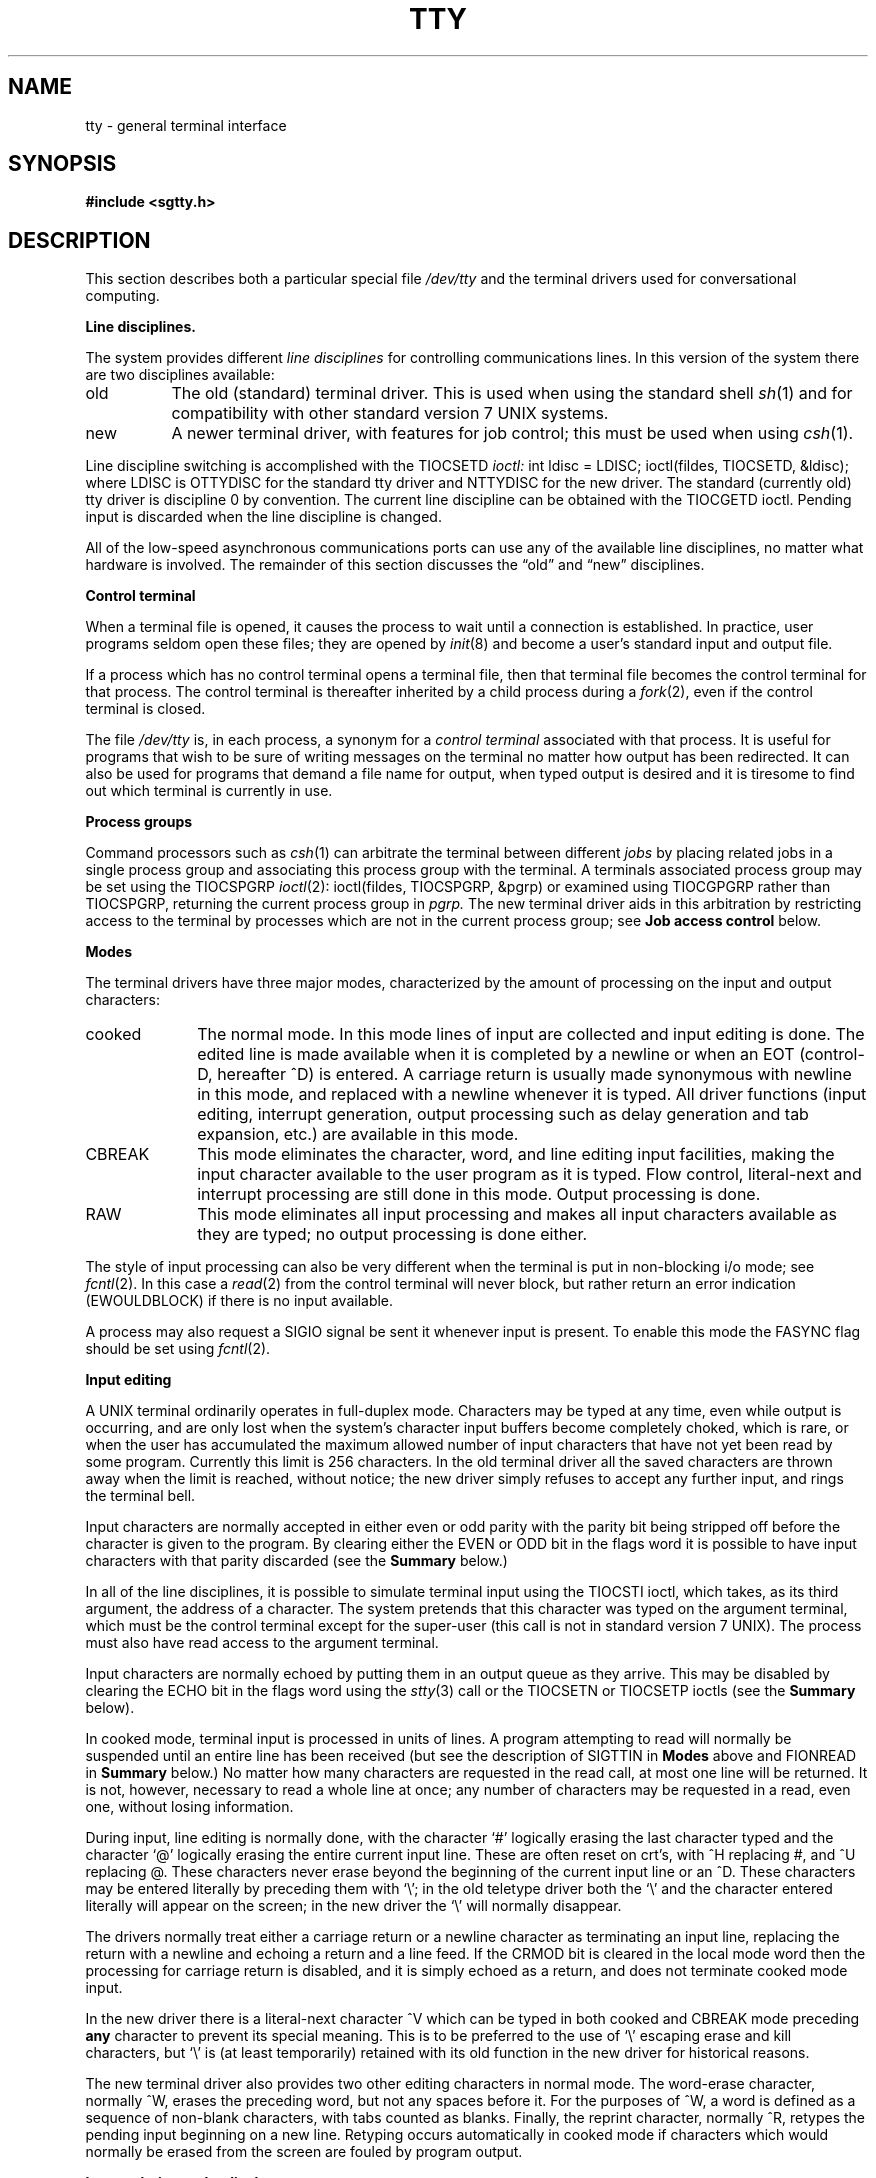 .\" $Copyright: $
.\" Copyright (c) 1984, 1985, 1986, 1987, 1988, 1989, 1990, 1991
.\" Sequent Computer Systems, Inc.   All rights reserved.
.\"  
.\" This software is furnished under a license and may be used
.\" only in accordance with the terms of that license and with the
.\" inclusion of the above copyright notice.   This software may not
.\" be provided or otherwise made available to, or used by, any
.\" other person.  No title to or ownership of the software is
.\" hereby transferred.
...
.V= $Header: tty.4 1.24 1991/05/28 23:49:29 $
.de Ul
.ie t \\$1\l'|0\(ul'
.el \f2\\$1\fP
..
.TH TTY 4 "\*(V)" "4BSD/DYNIX"
.SH NAME
tty \- general terminal interface
.SH SYNOPSIS
.B #include <sgtty.h>
.SH DESCRIPTION
This section describes
both a particular special file
.I /dev/tty
and the terminal drivers used for conversational computing.
.LP
.B Line disciplines.
.PP
The system provides different
.I "line disciplines"
for controlling communications lines.
In this version of the system there are two disciplines available:
.IP "old" 8
The old (standard) terminal driver.  This is used when using the
standard shell
.IR sh (1)
and for compatibility with other standard version 7 UNIX systems.
.IP "new"
A newer terminal driver, with features for job control; this must
be used when using
.IR csh (1).
.LP
Line discipline switching is accomplished with the TIOCSETD
.I ioctl:
.Ps
int ldisc = LDISC;
ioctl(fildes, TIOCSETD, &ldisc);
.Pe
where LDISC is OTTYDISC for the standard tty driver
and NTTYDISC for the new driver.
The standard (currently old) tty driver is discipline 0 by convention.
The current line discipline can be obtained with the TIOCGETD ioctl.
Pending input is discarded when the line discipline is changed.
.PP
All of the low-speed asynchronous
communications ports can use any
of the available line disciplines, no matter what
hardware is involved.
The remainder of this section discusses the
\*(lqold\*(rq and \*(lqnew\*(rq disciplines.
.LP
.B "Control terminal"
.LP
When a terminal file is opened, it causes the process to wait until a
connection is established.  In practice, user programs seldom open
these files; they are opened by
.IR init (8)
and become a user's standard input and output file.
.PP
If a process which has no control terminal opens a terminal file, then
that terminal file becomes the control terminal for that process.
The control terminal is thereafter inherited by a child process during a
.IR fork (2),
even if the control terminal is closed.
.LP
The file
.I /dev/tty
is, in each process, a synonym for a
.I "control terminal"
associated with that process.  It is useful for programs that wish to
be sure of writing messages on the terminal
no matter how output has been redirected.
It can also be used for programs that demand a file name
for output, when typed output is desired
and it is tiresome to find out which terminal
is currently in use.
.LP
.B "Process groups"
.LP
Command processors such as
.IR csh (1)
can arbitrate the terminal between different
.I jobs
by placing related jobs in a single process group and associating this
process group with the terminal.  A terminals associated process group
may be set using the TIOCSPGRP
.IR ioctl (2):
.Ps
ioctl(fildes, TIOCSPGRP, &pgrp)
.Pe
or examined using TIOCGPGRP rather than TIOCSPGRP, returning the current
process group in
.I pgrp.
The new terminal driver aids in this arbitration by restricting access
to the terminal by processes which are not in the current process group;
see
.B "Job access control"
below.
.LP
.B "Modes"
.PP
The terminal drivers have three major modes, characterized by the
amount of processing on the input and output characters:
.IP cooked 10
The normal mode.  In this mode lines of input are collected and input editing
is done.  The edited line is made available when it is completed by
a newline
or when an EOT (control-D, hereafter ^D)
is entered.
A carriage return is usually made synonymous with newline in this mode,
and replaced with a newline whenever it is typed.
All driver functions
(input editing, interrupt generation,
output processing such as delay generation and tab expansion, etc.)
are available in this mode.
.IP CBREAK 10
This mode eliminates the character, word, and line editing input facilities,
making the input character available to the user program as it is typed.
Flow control, literal-next and interrupt processing are still done in this mode.
Output processing is done.
.IP RAW 10
This mode eliminates all input processing and makes all input characters
available as they are typed; no output processing is done either.
.PP
The style of input processing can also be very different when
the terminal is put in non-blocking i/o mode; see
.IR fcntl (2).
In this case a
.IR read (2)
from the control terminal will never block, but rather
return an error indication (EWOULDBLOCK) if there is no
input available.
.PP
A process may also request a SIGIO signal be sent it whenever input
is present.  To enable this mode the FASYNC flag should be set using
.IR fcntl (2).
.LP
.B "Input editing"
.LP
A UNIX terminal ordinarily operates in full-duplex mode.
Characters may be typed at any time,
even while output is occurring, and are only lost when the
system's character input buffers become completely
choked, which is rare,
or when the user has accumulated the maximum allowed number of
input characters that have not yet been read by some program.
Currently this limit is 256 characters.
In the old terminal driver all the saved characters are thrown away
when the limit is reached, without notice; the new driver simply refuses
to accept any further input, and rings the terminal bell.
.PP
Input characters are normally accepted in either even or odd parity
with the parity bit being stripped off before the character is given to
the program.  By clearing either the EVEN or ODD bit in the flags word
it is possible to have input characters with that parity discarded (see the
\f3Summary\f1 below.)
.PP
In all of the line disciplines, it is possible to simulate terminal
input using the TIOCSTI ioctl, which takes, as its third argument,
the address of a character.  The system pretends that this character
was typed on the argument terminal, which must be the control terminal except
for the super-user (this call is not in standard version 7 UNIX).
The process must also have read access to the argument terminal.
.PP
Input characters are normally echoed by putting them in an output queue
as they arrive.  This may be disabled by clearing the ECHO bit in the
flags word using the
.IR stty (3)
call or the TIOCSETN or TIOCSETP ioctls
(see the \f3Summary\f1 below).
.PP
In cooked mode, terminal input is processed in units of lines.
A program attempting
to read will normally be suspended until an entire line has been
received
(but see the description of SIGTTIN in \f3Modes\f1 above and FIONREAD in
\f3Summary\f1 below.)
No matter how many characters are requested
in the read call, at most one line will be returned.
It is not, however, necessary to read a whole line at
once; any number of characters may be
requested in a read, even one, without losing information.
.PP
During input, line editing is normally done, with the character `#'
logically erasing the last character typed and the character `@'
logically erasing the entire current input line.
These are often reset on crt's,
with ^H replacing #,
and ^U replacing @.
These characters
never erase beyond the beginning of the current input line or an ^D.
These characters may be entered literally by
preceding them with `\e\|'; in the old teletype driver both the `\e\|' and
the character entered literally will appear on the screen; in the new
driver the `\e\|' will normally disappear.
.PP
The drivers normally treat either a carriage return or a newline character
as terminating an input line, replacing the return with a newline and echoing
a return and a line feed.
If the CRMOD bit is cleared in the local mode word then the processing
for carriage return is disabled, and it is simply echoed as a return,
and does not terminate cooked mode input.
.PP
In the new driver there is a literal-next character ^V which can be typed
in both cooked and CBREAK mode preceding
.B any
character to prevent its special meaning.  This is to be preferred to the
use of `\e\|' escaping erase and kill characters, but `\e\|' is (at least
temporarily) retained with its old function in the new driver for historical
reasons.
.PP
The new terminal driver also provides two other editing characters in
normal mode.  The word-erase character, normally ^W, erases the preceding
word, but not any spaces before it.  For the purposes of ^W, a word
is defined as a sequence of non-blank characters, with tabs counted as
blanks.
Finally, the reprint character, normally ^R, retypes the pending input beginning
on a new line.  Retyping occurs automatically in cooked mode if characters
which would normally be erased from the screen are fouled by program output.
.LP
.B "Input echoing and redisplay"
.LP
In the old terminal driver, nothing special occurs when an erase character
is typed; the erase character is simply echoed.  When a kill character
is typed it is echoed followed by a new-line (even if the character is
not killing the line, because it was preceded by a `\e\|'!.)
.PP
The new terminal driver has several modes for handling the echoing of
terminal input, controlled by bits in a local mode word.
.LP
.I "Hardcopy terminals"
When a hardcopy terminal is in use, the LPRTERA bit is normally set in
the local mode word.  Characters which are logically erased are
then printed out backwards preceded by `\e\|' and followed by `/' in this mode.
.LP
.I "Crt terminals"
When a crt terminal is in use, the LCRTBS bit is normally set in the local
mode word.  The terminal driver then echoes the proper number of erase
characters when input is erased; in the normal case where the erase
character is a ^H this causes the cursor of the terminal to back up
to where it was before the logically erased character was typed.
If the input has become fouled due to interspersed asynchronous output,
the input is automatically retyped.
.LP
.I "Erasing characters from a crt"
When a crt terminal is in use, the LCRTERA bit may be set to cause
input to be erased from the screen with a \*(lqbackspace-space-backspace\*(rq
sequence when character or word deleting sequences are used.
A LCRTKIL bit may be set as well, causing the input to
be erased in this manner on line kill sequences as well.
.LP
.I "Echoing of control characters"
If the LCTLECH bit is set in the local state word, then non-printing (control)
characters are normally echoed as ^X (for some X)
rather than being echoed unmodified; delete is echoed as ^?.
.LP
The normal modes for using the new terminal driver on crt terminals
are speed dependent.
At speeds less than 1200 baud, the LCRTERA and LCRTKILL processing
is painfully slow, so
.IR stty (1)
normally just sets LCRTBS and LCTLECH; at
speeds of 1200 baud or greater all of these bits are normally set.
.IR Stty (1)
summarizes these option settings and the use of the new terminal
driver as
\*(lqnewcrt.\*(rq
.LP
.B "Output processing"
.PP
When one or more
characters are written, they are actually transmitted
to the terminal as soon as previously-written characters
have finished typing.
(As noted above, input characters are normally
echoed by putting them in the output queue
as they arrive.)
When a process produces characters more rapidly than they can be typed,
it will be suspended when its output queue exceeds some limit.
When the queue has drained down to some threshold
the program is resumed.
Even parity is normally generated on output.
The EOT character is not transmitted in cooked mode to prevent terminals
that respond to it from hanging up; programs using raw or cbreak mode
should be careful.
.PP
The terminal drivers provide necessary processing for cooked and CBREAK mode
output including delay generation for certain special characters and parity
generation.   Delays are available after backspaces ^H, form feeds ^L,
carriage returns ^M, tabs ^I and newlines ^J.  The driver will also optionally
expand tabs into spaces, where the tab stops are assumed to be set every
eight columns.  These functions are controlled by bits in the tty flags word;
see \f3Summary\f1 below.
.PP
The terminal drivers provide for mapping between upper and lower case
on terminals lacking lower case, and for other special processing on
deficient terminals.
.PP
Finally, in the new terminal driver, there is a output flush character,
normally ^O, which sets the LFLUSHO bit in the local mode word, causing
subsequent output to be flushed until it is cleared by a program or more
input is typed.  This character has effect in both cooked and CBREAK modes
and causes pending input to be retyped if there is any pending input.
An ioctl to flush the characters in the input and output queues TIOCFLUSH,
is also available.
.LP
.B "Upper case terminals and Hazeltines"
.PP
If the LCASE bit is set in the tty flags, then
all upper-case letters are mapped into
the corresponding lower-case letter.
The upper-case letter may be generated by preceding
it by `\\'.
If the new terminal driver is being used,
then upper case letters
are preceded by a `\e\|' when output.
In addition, the following escape sequences can be generated
on output and accepted on input:
.PP
.nf
for	\`	|	~	{	}
use	\e\|\'	\e\|!	\e\|^	\e\|(	\e\|)
.fi
.PP
To deal with Hazeltine terminals, which do not understand that ~ has
been made into an ASCII character, the LTILDE bit may be set in the local
mode word when using the new terminal driver; in this case the character
~ will be replaced with the character \` on output.
.LP
.B "Flow control"
.PP
There are two characters (the stop character, normally ^S, and the
start character, normally ^Q) which cause output to be suspended and
resumed respectively.  Extra stop characters typed when output
is already stopped have no effect, unless the start and stop characters
are made the same, in which case output resumes.
.PP
A bit in the flags word may be set to put the terminal into TANDEM mode.
In this mode the system produces a stop character (default ^S) when
the input queue is in danger of overflowing, and a start character (default
^Q) when the input has drained sufficiently.  This mode is useful
when the terminal is actually another machine or printer that obeys the
conventions, or needs flow control to operate.
.LP
.B "Line control and breaks"
.LP
There are several
.I ioctl
calls available to control the state of the terminal line.
The TIOCSBRK ioctl will set the break bit in the hardware interface
causing a break condition to exist; this can be cleared (usually after a delay
with
.IR sleep (3))
by TIOCCBRK.
Break conditions in the input are reflected as a null character in RAW mode
or as the interrupt character in cooked or CBREAK mode.
The TIOCCDTR ioctl will clear the data terminal ready condition; it can
be set again by TIOCSDTR.
.PP
When the carrier signal from the dataset drops (usually
because the user has hung up his terminal) a
SIGHUP hangup signal is sent to the processes in the distinguished
process group of the terminal; this usually causes them to terminate
(the SIGHUP can be suppressed by setting the LNOHANG bit in the local
state word of the driver.)
Access to the terminal by other processes is then normally revoked,
so any further reads will fail, and programs that read a terminal and test for
end-of-file on their input will terminate appropriately.
.PP
When using an ACU
it is possible to ask that the phone line be hung up on the last close
with the TIOCHPCL ioctl; this is normally done on the outgoing line.
.LP
.B "Interrupt characters"
.PP
There are several characters that generate interrupts in cooked and CBREAK
mode; all are sent the processes in the control group of the terminal,
as if a TIOCGPGRP ioctl were done to get the process group and then a
.IR killpg (2)
system call were done,
except that these characters also flush pending input and output when
typed at a terminal
(\f2\z'a\`'la\f1 TIOCFLUSH).
The characters shown here are the defaults; the field names in the structures
(given below)
are also shown.
The characters may be changed,
although this is not often done.
.IP ^?
\f3t_intrc\f1 (Delete) generates a SIGINT signal.
This is the normal way to stop a process which is no longer interesting,
or to regain control in an interactive program.
.IP ^\e
\f3t_quitc\f1 (FS) generates a SIGQUIT signal.
This is used to cause a program to terminate and produce a core image,
if possible,
in the file
.B core
in the current directory.
.IP ^Z
\f3t_suspc\f1 (EM) generates a SIGTSTP signal, which is used to suspend
the current process group.
.IP ^Y
\f3t_dsuspc\f1 (SUB) generates a SIGTSTP signal as ^Z does, but the
signal is sent when a program attempts to read the ^Y, rather than when
it is typed.
.LP
.B "Job access control"
.PP
When using the new terminal driver,
if a process which is not in the distinguished process group of its
control terminal attempts to read from that terminal its process group is
sent a SIGTTIN signal.  This signal normally causes the members of
that process group to stop.
If, however, the process is ignoring SIGTTIN, has SIGTTIN blocked,
is an
.IR "orphan process" ,
or is in the middle of process creation using
.IR vfork (2)),
it is instead returned an end-of-file.  (An
.I "orphan process"
is a process whose
parent has exited and has been inherited by the
.IR init (8)
process.)
Under older UNIX systems
these processes would typically have had their input files reset to
.B /dev/null,
so this is a compatible change.
.PP
When using the new terminal driver with the LTOSTOP bit set in the local
modes, a process is prohibited from writing on its control terminal if it is
not in the distinguished process group for that terminal.
Processes which are holding or ignoring SIGTTOU signals, which are
orphans, or which are in the middle of a
.IR vfork (2)
are excepted and allowed to produce output.
.LP
.B "Summary of modes"
.LP
Unfortunately, due to the evolution of the terminal driver,
there are 4 different structures which contain various portions of the
driver data.  The first of these (\f3sgttyb\f1)
contains that part of the information
largely common between version 6 and version 7 UNIX systems.
The second contains additional control characters added in version 7.
The third is a word of local state peculiar to the new terminal driver,
and the fourth is another structure of special characters added for the
new driver.  In the future a single structure may be made available
to programs which need to access all this information; most programs
need not concern themselves with all this state.
.LP
.Ul "Basic modes: sgtty"
.PP
The basic
.IR ioctl s
use the structure
defined in
.IR <sgtty.h> :
.ta \w'struct\0\0'u +\w'short\0\0\0'u +\w'sg_ospeed;\0\0\0\0'u
.Ps
struct sgttyb {
	char	sg_ispeed;	/* input speed */
	char	sg_ospeed;	/* output speed */
	char	sg_erase;	/* erase character */
	char	sg_kill;	/* kill character */
	int	sg_flags;	/* mode flags */
};
.Pe
The
.I sg_ispeed
and
.I sg_ospeed
fields describe the input and output speeds of the
device according to the following table,
which corresponds to the
.IR lp (4)
interface.
If other hardware is used,
impossible speed changes are ignored.
Symbolic values in the table are as defined in
.IR <sys/ttydev.h> .
.PP
.nf
.ta \w'B9600   'u +5n
B0	0	(hang up modem)
B50	1	50 baud
B75	2	75 baud
B110	3	110 baud
B134	4	134.5 baud
B150	5	150 baud
B200	6	200 baud
B300	7	300 baud
B600	8	600 baud
B1200	9	1200 baud
B1800	10	1800 baud
B2400	11	2400 baud
B4800	12	4800 baud
B9600	13	9600 baud
EXTA	14	External A  (commonly 19200 baud)
EXTB	15	External B
.fi
.DT
.PP
Code conversion and line control required for
IBM 2741's (134.5 baud)
must be implemented by the user's
program.
The half-duplex line discipline
required for the 202 dataset (1200 baud)
is not supplied; full-duplex 212 datasets work fine.
.PP
The
.I sg_erase
and
.I sg_kill
fields of the argument structure
specify the erase and kill characters respectively.
(Defaults are # and @.)
.PP
The
.I sg_flags
field of the argument structure
contains several bits that determine the
system's treatment of the terminal:
.PP
.ta \w'ALLDELAY\0\0\0'u +\w'0x00008000\0\0\0'u
.nf
ALLDELAY	0x0000ff00	Delay algorithm selection
BSDELAY	0x00008000	Select backspace delays (not implemented):
BS0	0x00000000
BS1	0x00008000
VTDELAY	0x00004000	Select form-feed and vertical-tab delays:
FF0	0x00000000
FF1	0x00004000
CRDELAY	0x00003000	Select carriage-return delays:
CR0	0x00000000
CR1	0x00001000
CR2	0x00002000
CR3	0x00003000
TBDELAY	0x00000c00	Select tab delays:
TAB0	0x00000000
TAB1	0x00000400
TAB2	0x00000800
XTABS	0x00000c00
NLDELAY	0x00000300	Select new-line delays:
NL0	0x00000000
NL1	0x00000100
NL2	0x00000200
NL3	0x00000300
EVENP	0x00000080	Even parity allowed on input (most terminals)
ODDP	0x00000040	Odd parity allowed on input
RAW	0x00000020	Raw mode: wake up on all characters, 8-bit interface
CRMOD	0x00000010	Map CR into LF; echo LF or CR as CR-LF
ECHO	0x00000008	Echo (full duplex)
LCASE	0x00000004	Map upper case to lower on input
CBREAK	0x00000002	Return each character as soon as typed
TANDEM	0x00000001	Automatic flow control
.DT
.fi
.PP
The delay bits specify how long
transmission stops to allow for mechanical or other movement
when certain characters are sent to the terminal.
In all cases a value of 0 indicates no delay.
.PP
Backspace delays are currently ignored but might
be used for Terminet 300's.
.PP
If a form-feed/vertical tab delay is specified,
it lasts for about 2 seconds.
.PP
Carriage-return delay type 1 lasts about .08 seconds
and is suitable for the Terminet 300.
Delay type 2 lasts about .16 seconds and is suitable
for the VT05 and the TI 700.
Delay type 3 is suitable for the concept-100 and pads lines
to be at least 9 characters at 9600 baud.
.PP
New-line delay type 1 is dependent on the current column
and is tuned for Teletype model 37's.
Type 2 is useful for the VT05 and is about .10 seconds.
Type 3 is unimplemented and is 0.
.PP
Tab delay type 1 is dependent on the amount of movement
and is tuned to the Teletype model
37.
Type 3, called XTABS,
is not a delay at all but causes tabs to be replaced
by the appropriate number of spaces on output.
.PP
Input characters with the wrong parity, as determined by bits 200 and
100, are ignored in cooked and CBREAK mode.
.PP
RAW
disables all processing save output flushing with LFLUSHO;
full 8 bits of input are given as soon as
it is available; all 8 bits are passed on output.
A break condition in the input is reported as a null character.
If the input queue overflows in raw mode it is discarded; this applies
to both new and old drivers.
.PP
CRMOD causes input carriage returns to be turned into
new-lines;
input of either CR or LF causes LF-CR both to
be echoed
(for terminals with a new-line function).
.PP
CBREAK is a sort of half-cooked (rare?) mode.
Programs can read each character as soon as it is typed, instead
of waiting for a full line;
all processing is done except the input editing.
Character erase, word erase, line kill, input reprint,
and the special treatment of \e or EOT are disabled.
.PP
TANDEM mode causes the system to produce
a stop character (default ^S) whenever the input
queue is in danger of overflowing, and a start character
(default ^Q)
when the input queue has drained sufficiently.
It is useful for flow control when the `terminal'
is really another computer or printer which understands the conventions, 
or needs flow control to operate.
.LP
.Ul "Basic ioctls"
.PP
A large number of
.IR ioctl (2)
calls apply to terminals. Some have the general form:
.Ps
#include <sgtty.h>
.sp
ioctl(fildes, code, arg)
struct sgttyb *arg;
.Pe
The applicable codes are:
.IP TIOCGETP 15
Fetch the basic parameters associated with the terminal, and store
it in the pointed-to
.I sgttyb
structure.
.IP TIOCSETP
Set the parameters according to the pointed-to
.I sgttyb
structure.
The interface delays until output is quiescent,
then throws away any unread characters,
before changing the modes.
.IP TIOCSETN
Set the parameters like TIOCSETP but do not delay or flush input.
Input is not preserved, however, when changing to or from RAW.
.PP
The following
.I ioctl
codes ignore
.IR arg .
.IP TIOCEXCL 15
Set \*(lqexclusive-use\*(rq mode.
No further opens are permitted until the file has been closed.
.IP TIOCNXCL
Turn off \*(lqexclusive-use\*(rq mode.
.IP TIOCHPCL
When the file is closed for the last time,
hang up the terminal.
This is useful when the line is associated
with an ACU used to place outgoing calls.
.LP
With the following codes
.I arg
is a pointer to an
.BR int .
.IP TIOCGETD 15
.I arg
is a pointer to an
.B int
into which is placed the current line discipline number.
.IP TIOCSETD
.I arg
is a pointer to an
.B int
whose value becomes the current line discipline number.
.IP TIOCFLUSH
If the
.B int
pointed to by
.I arg
has a zero value, all characters waiting in input or output queues are flushed.
Otherwise, the value of the
.B int
is for the FREAD and FWRITE bits defined in
.BR <sys/file.h> ;
if the FREAD bit is set, all characters waiting in input queues are flushed,
and if the FWRITE bit is set, all characters waiting in output queues are
flushed.
If the value of
.I arg
is zero then then input and output are also flushed. This is a common 
BSD4.3 usage that otherwise depends on zero at zero.
.LP
The remaining calls are not available in vanilla version 7 UNIX.
In cases where arguments are required, they are described;
.I arg
should otherwise be given as 0.
.IP TIOCSTI 15
The argument is the address of a character that the system
acts as if it was typed on the terminal.
.IP TIOCSBRK 15
The break bit is set in the terminal.
.IP TIOCCBRK
The break bit is cleared.
.IP TIOCSDTR
Data terminal ready is set.
.IP TIOCCDTR
Data terminal ready is cleared.
.IP TIOCGPGRP
.I Arg
is the address of a word into which is placed the process group
number of the control terminal.
.IP TIOCSPGRP
.I Arg
is the address of a word (typically a process id) that becomes the process
group for the control terminal.
.IP FIONREAD
Returns in the long integer whose address is
.I arg
the number
of immediately readable characters from the argument unit.
This works for files, pipes, and terminals, but not
for multiplexed channels.
.IP TIOCNOTTY
If this terminal is the controlling terminal of the process,
remove the process group and control terminal associations for
the invoking process, and close all file descriptors this process has
open on this terminal.
The next terminal this process opens will become the new controlling terminal.
.LP
.Ul Tchars
.PP
The second structure associated with each terminal specifies
characters that are special in both the old and new terminal interfaces:
The following structure is defined in
.IR <sys/ioctl.h> ,
which is automatically included in
.IR <sgtty.h> :
.ta \w'struct\0\0'u +\w'char\0\0\0'u +\w't_startc;\0\0\0\0'u
.Ps
struct tchars {
	char	t_intrc;	/* interrupt */
	char	t_quitc;	/* quit */
	char	t_startc;	/* start output */
	char	t_stopc;	/* stop output */
	char	t_eofc;		/* end-of-file */
	char	t_brkc;		/* input delimiter (like nl) */
};
.Pe
The default values for these characters are
^?, ^\e\|, ^Q, ^S, ^D, and \-1.
A character value of \-1
eliminates the effect of that character.
The
.I t_brkc
character, by default \-1,
acts like a new-line in that it terminates a `line,'
is echoed, and is passed to the program.
The `stop' and `start' characters may be the same,
to produce a toggle effect.
It is probably counterproductive to make
other special characters (including erase and kill)
identical.
The applicable ioctl calls are:
.IP TIOCGETC 12
Get the special characters and put them in the specified structure.
.IP TIOCSETC 12
Set the special characters to those given in the structure.
.LP
.Ul "Local mode"
.PP
The third structure associated with each terminal is a local mode word;
except for the LNOHANG bit, this word is interpreted only when the new
driver is in use.
The bits of the local mode word are:
.ta \w'LMDMBUF\0\0\0\0'u +\w'0x00000000\0\0\0\0'u
.sp
.nf
LCRTBS	0x00000001	Backspace on erase rather than echoing erase
LPRTERA	0x00000002	Printing terminal erase mode
LCRTERA	0x00000004	Erase character echoes as backspace-space-backspace
LTILDE	0x00000008	Convert ~ to \` on output (for Hazeltine terminals)
LMDMBUF	0x00000010	Stop/start output when carrier drops
LLITOUT	0x00000020	Suppress output translations
LTOSTOP	0x00000040	Send SIGTTOU for background output
LFLUSHO	0x00000080	Output is being flushed
LNOHANG	0x00000100	Don't send hangup when carrier drops
LETXACK	0x00000200	Diablo style buffer hacking (unimplemented)
LCRTKIL	0x00000400	BS-space-BS erase entire line on line kill
LPASS8	0x00000800	Pass all 8 bits through on input, in any mode
LCTLECH	0x00001000	Echo input control chars as ^X, delete as ^?
LPENDIN	0x00002000	Retype pending input at next read or input character
LDECCTQ	0x00004000	Only ^Q restarts output after ^S, like DEC systems
LNOFLUSH	0x00008000	Don't flush output on signal
.fi
.sp
The applicable
.I ioctl
functions are:
.IP TIOCLBIS 15
arg is the address of a
mask which is the bits to be set in the local mode word.
.IP TIOCLBIC
arg is the address of a mask of bits to be cleared in the local mode word.
.IP TIOCLSET
arg is the address of a mask to be placed in the local mode word.
.IP TIOCLGET
arg is the address of a word into which the current mask is placed.
.LP
Note that when LPASS8 is set, output delays are disabled.
.LP
.Ul "Local special chars"
.PP
The
final structure associated with each terminal is the
.I ltchars
structure which defines interrupt characters
for the new terminal driver.
Its structure is:
.ne 8
.ta \w'struct\0\0'u +\w'char\0\0\0'u +\w't_dsuspc;\0\0\0\0'u
.Ps
struct ltchars {
	char	t_suspc;	/* stop process signal */
	char	t_dsuspc;	/* delayed stop process signal */
	char	t_rprntc;	/* reprint line */
	char	t_flushc;	/* flush output (toggles) */
	char	t_werasc;	/* word erase */
	char	t_lnextc;	/* literal next character */
};
.ft 1
.fi
.sp
The default values for these characters are ^Z, ^Y, ^R, ^O, ^W, and ^V.
A value of \-1 disables the character.
.PP
The applicable
.I ioctl
functions are:
.IP TIOCSLTC 12
args is the address of a
.I ltchars
structure which defines the new local special characters.
.IP TIOCGLTC 12
args is the address of a
.I ltchars
structure into which is placed the current set of local special characters.
.LP
Note that due to the implementation of the literal next function,
t_lnextc may not be set to be the "single shift" character (SS2) which
has the octal representation 216.
.LP
.Ul "Window/terminal sizes"
.PP
Each terminal has provision for storage of the current terminal or window
size in a
.I winsize
structure, with format:
.nf
.sp
.ft B
.ta .5i +\w'unsigned short\ \ \ \ 'u +\w'ws_ypixel;\ \ \ \ \ 'u
struct winsize {
	unsigned short  ws_row; /* rows, in characters */
	unsigned short  ws_col; /* columns, in characters */
	unsigned short  ws_xpixel;      /* horizontal size, pixels */
	unsigned short  ws_ypixel;      /* vertical size, pixels */
};
.ft R
.fi
.LP
A value of 0 in any field is interpreted as ``undefined;''
the entire structure is zeroed on final close.
.PP
The applicable \fIioctl\fP functions are:
.IP TIOCGWINSZ
.I arg
is a pointer to a
.B "struct winsize"
into which will be placed the current terminal or window size information.
.IP TIOCSWINSZ
.I arg
is a pointer to a
.B "struct winsize"
which will be used to set the current terminal or window size information.
If the new information is different than the old information,
a SIGWINCH signal will be sent to the terminal's process group.
.SH FILES
.nf
/dev/tty
/dev/tty*
/dev/console
.fi
.SH SEE ALSO
csh(1),
stty(1),
ioctl(2),
sigvec(2),
stty(3C),
getty(8),
init(8)
.SH BUGS
Half-duplex terminals are not supported.
